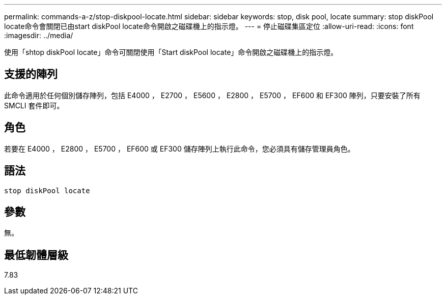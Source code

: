 ---
permalink: commands-a-z/stop-diskpool-locate.html 
sidebar: sidebar 
keywords: stop, disk pool, locate 
summary: stop diskPool locate命令會關閉已由start diskPool locate命令開啟之磁碟機上的指示燈。 
---
= 停止磁碟集區定位
:allow-uri-read: 
:icons: font
:imagesdir: ../media/


[role="lead"]
使用「shtop diskPool locate」命令可關閉使用「Start diskPool locate」命令開啟之磁碟機上的指示燈。



== 支援的陣列

此命令適用於任何個別儲存陣列，包括 E4000 ， E2700 ， E5600 ， E2800 ， E5700 ， EF600 和 EF300 陣列，只要安裝了所有 SMCLI 套件即可。



== 角色

若要在 E4000 ， E2800 ， E5700 ， EF600 或 EF300 儲存陣列上執行此命令，您必須具有儲存管理員角色。



== 語法

[source, cli]
----
stop diskPool locate
----


== 參數

無。



== 最低韌體層級

7.83
